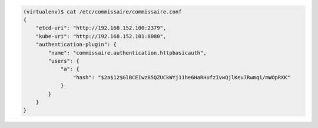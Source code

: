 
.. code-block:: shell

   (virtualenv)$ cat /etc/commissaire/commissaire.conf
   {
       "etcd-uri": "http://192.168.152.100:2379",
       "kube-uri": "http://192.168.152.101:8080",
       "authentication-plugin": {
           "name": "commissaire.authentication.httpbasicauth",
           "users": {
               "a": {
                   "hash": "$2a$12$GlBCEIwz85QZUCkWYj11he6HaRHufzIvwQjlKeu7Rwmqi/mWOpRXK"
               }
           }
       }
   }
